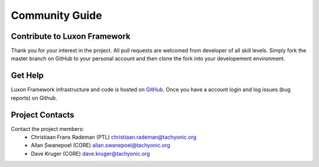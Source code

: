 Community Guide
===============

Contribute to Luxon Framework
-----------------------------
Thank you for your interest in the project. All pull requests are welcomed from developer of all skill levels. Simply fork the master branch on GitHub to your personal account and then clone the fork into your developement environment.

Get Help
--------
Luxon Framework infrastructure and code is hosted on `GitHub <https://github.com/TachyonicProject/luxon>`_. Once you have a account login and log issues (bug reports) on Github.

Project Contacts
----------------
Contact the project members:
    * Christiaan Frans Rademan (PTL) christiaan.rademan@tachyonic.org
    * Allan Swanepoel (CORE) allan.swanepoel@tachyonic.org
    * Dave Kruger (CORE) dave.kruger@tachyonic.org




